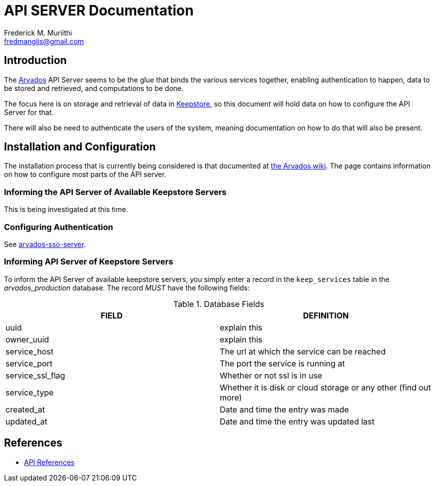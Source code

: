 = API SERVER Documentation
=======================
:Author: Frederick M. Muriithi
:Email: fredmanglis@gmail.com
:Date: June 2017
:Revision: v0.0.1

== Introduction

The https://arvados.org[Arvados] API Server seems to be the glue that binds the various services together, enabling authentication to happen, data to be stored and retrieved, and computations to be done.

The focus here is on storage and retrieval of data in link:keepstore.asciidoc[Keepstore], so this document will hold data on how to configure the API Server for that.

There will also be need to authenticate the users of the system, meaning documentation on how to do that will also be present.

== Installation and Configuration

The installation process that is currently being considered is that documented at http://doc.arvados.org/install/install-api-server.html[the Arvados wiki]. The page contains information on how to configure most parts of the API server.

=== Informing the API Server of Available Keepstore Servers

This is being investigated at this time.

=== Configuring Authentication

See link:arvados-sso-server.asciidoc[arvados-sso-server].

=== Informing API Server of Keepstore Servers

To inform the API Server of available keepstore servers, you simply enter a record in the `keep_services` table in the _arvados_production_ database.
The record _MUST_ have the following fields:

.Database Fields
[format="csv",cols="2",options="header"]
|====
FIELD,DEFINITION
uuid,explain this
owner_uuid,explain this
service_host,The url at which the service can be reached
service_port,The port the service is running at
service_ssl_flag,Whether or not ssl is in use
service_type,Whether it is disk or cloud storage or any other (find out more)
created_at,Date and time the entry was made
updated_at,Date and time the entry was updated last
|====
	
== References

* http://doc.arvados.org/api/index.html[API References]
